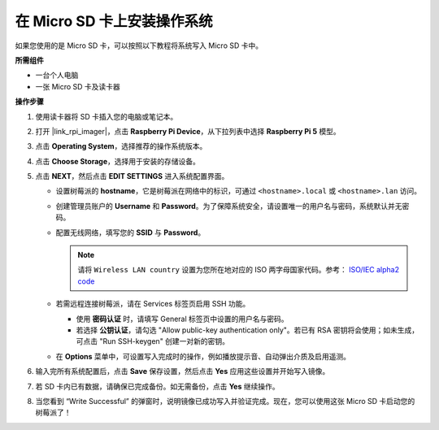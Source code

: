 .. _max_install_os_sd_rpi:

在 Micro SD 卡上安装操作系统
============================================================
如果您使用的是 Micro SD 卡，可以按照以下教程将系统写入 Micro SD 卡中。

.. .. raw:: html

..     <iframe width="700" height="500" src="https://www.youtube.com/embed/-5rTwJ0oMVM?start=343&end=414&si=je5SaLccHzjjEhuD" title="YouTube video player" frameborder="0" allow="accelerometer; autoplay; clipboard-write; encrypted-media; gyroscope; picture-in-picture; web-share" referrerpolicy="strict-origin-when-cross-origin" allowfullscreen></iframe>

**所需组件**

* 一台个人电脑
* 一张 Micro SD 卡及读卡器

**操作步骤**

#. 使用读卡器将 SD 卡插入您的电脑或笔记本。

#. 打开 |link_rpi_imager|，点击 **Raspberry Pi Device**，从下拉列表中选择 **Raspberry Pi 5** 模型。

   .. image:: img/os_choose_device_pi5.png
      :width: 90%

#. 点击 **Operating System**，选择推荐的操作系统版本。

   .. image:: img/os_choose_os.png
      :width: 90%

#. 点击 **Choose Storage**，选择用于安装的存储设备。

   .. image:: img/os_choose_sd.png
      :width: 90%

#. 点击 **NEXT**，然后点击 **EDIT SETTINGS** 进入系统配置界面。

   .. image:: img/os_enter_setting.png
      :width: 90%


   * 设置树莓派的 **hostname**，它是树莓派在网络中的标识，可通过 ``<hostname>.local`` 或 ``<hostname>.lan`` 访问。

     .. image:: img/os_set_hostname.png


   * 创建管理员账户的 **Username** 和 **Password**。为了保障系统安全，请设置唯一的用户名与密码，系统默认并无密码。

     .. image:: img/os_set_username.png      

   * 配置无线网络，填写您的 **SSID** 与 **Password**。

     .. note::

       请将 ``Wireless LAN country`` 设置为您所在地对应的 ISO 两字母国家代码。参考： `ISO/IEC alpha2 code <https://en.wikipedia.org/wiki/ISO_3166-1_alpha-2#Officially_assigned_code_elements>`_

     .. image:: img/os_set_wifi.png


   * 若需远程连接树莓派，请在 Services 标签页启用 SSH 功能。

     * 使用 **密码认证** 时，请填写 General 标签页中设置的用户名与密码。
     * 若选择 **公钥认证**，请勾选 "Allow public-key authentication only"。若已有 RSA 密钥将会使用；如未生成，可点击 "Run SSH-keygen" 创建一对新的密钥。

     .. image:: img/os_enable_ssh.png

   * 在 **Options** 菜单中，可设置写入完成时的操作，例如播放提示音、自动弹出介质及启用遥测。

     .. image:: img/os_options.png

#. 输入完所有系统配置后，点击 **Save** 保存设置，然后点击 **Yes** 应用这些设置并开始写入镜像。

   .. image:: img/os_click_yes.png
      :width: 90%


#. 若 SD 卡内已有数据，请确保已完成备份。如无需备份，点击 **Yes** 继续操作。

   .. image:: img/os_continue.png
      :width: 90%


#. 当您看到 “Write Successful” 的弹窗时，说明镜像已成功写入并验证完成。现在，您可以使用这张 Micro SD 卡启动您的树莓派了！

   .. image:: img/os_finish.png
      :width: 90%
